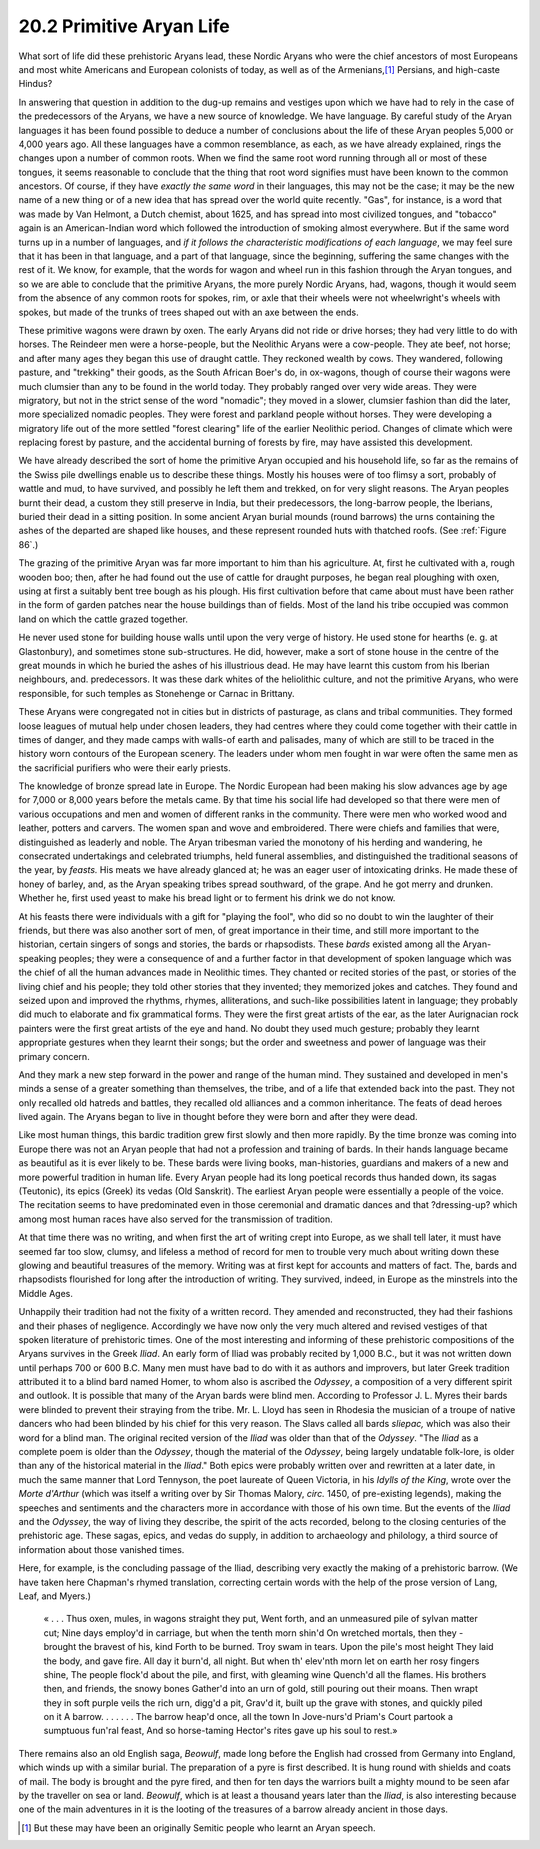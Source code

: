 
20.2 Primitive Aryan Life
================================================================
What sort of life did these prehistoric Aryans lead, these Nordic Aryans who
were the chief ancestors of most Europeans and most white Americans and
European colonists of today, as well as of the Armenians,\ [#fn3]_ Persians,
and high-caste Hindus?

In answering that question in addition to the dug-up remains and vestiges
upon which we have had to rely in the case of the predecessors of the Aryans,
we have a new source of knowledge. We have language. By careful study of the
Aryan languages it has been found possible to deduce a number of conclusions
about the life of these Aryan peoples 5,000 or 4,000 years ago. All these
languages have a common resemblance, as each, as we have already explained,
rings the changes upon a number of common roots. When we find the same root
word running through all or most of these tongues, it seems reasonable to
conclude that the thing that root word signifies must have been known to the
common ancestors. Of course, if they have *exactly the same word* in their
languages, this may not be the case; it may be the new name of a new thing or
of a new idea that has spread over the world quite recently. "Gas", for
instance, is a word that was made by Van Helmont, a Dutch chemist, about
1625, and has spread into most civilized tongues, and "tobacco" again is an
American-Indian word which followed the introduction of smoking almost
everywhere. But if the same word turns up in a number of languages, and *if
it follows the characteristic modifications of each language*, we may feel
sure that it has been in that language, and a part of that language, since
the beginning, suffering the same changes with the rest of it. We know, for
example, that the words for wagon and wheel run in this fashion through the
Aryan tongues, and so we are able to conclude that the primitive Aryans, the
more purely Nordic Aryans, had, wagons, though it would seem from the absence
of any common roots for spokes, rim, or axle that their wheels were not
wheelwright's wheels with spokes, but made of the trunks of trees shaped out
with an axe between the ends.

These primitive wagons were drawn by oxen. The early Aryans did not ride or
drive horses; they had very little to do with horses. The Reindeer men were
a horse-people, but the Neolithic Aryans were a cow-people. They ate beef,
not horse; and after many ages they began this use of draught cattle. They
reckoned wealth by cows. They wandered, following pasture, and "trekking"
their goods, as the South African Boer's do, in ox-wagons, though of course
their wagons were much clumsier than any to be found in the world today. They
probably ranged over very wide areas. They were migratory, but not in the
strict sense of the word "nomadic"; they moved in a slower, clumsier fashion
than did the later, more specialized nomadic peoples. They were forest and
parkland people without horses. They were developing a migratory life out of
the more settled "forest clearing" life of the earlier Neolithic period.
Changes of climate which were replacing forest by pasture, and the accidental
burning of forests by fire, may have assisted this development.

We have already described the sort of home the primitive Aryan occupied and
his household life, so far as the remains of the Swiss pile dwellings enable
us to describe these things. Mostly his houses were of too flimsy a sort,
probably of wattle and mud, to have survived, and possibly he left them and
trekked, on for very slight reasons. The Aryan peoples burnt their dead, a
custom they still preserve in India, but their predecessors, the long-barrow
people, the Iberians, buried their dead in a sitting position. In some
ancient Aryan burial mounds (round barrows) the urns containing the ashes of
the departed are shaped like houses, and these represent rounded huts with
thatched roofs. (See :ref:`Figure 86`.)

The grazing of the primitive Aryan was far more important to him than his
agriculture. At, first he cultivated with a, rough wooden boo; then, after he
had found out the use of cattle for draught purposes, he began real ploughing
with oxen, using at first a suitably bent tree bough as his plough. His first
cultivation before that came about must have been rather in the form of
garden patches near the house buildings than of fields. Most of the land his
tribe occupied was common land on which the cattle grazed together.

He never used stone for building house walls until upon the very verge of
history. He used stone for hearths (e. g. at Glastonbury), and sometimes
stone sub-structures. He did, however, make a sort of stone house in the
centre of the great mounds in which he buried the ashes of his illustrious
dead. He may have learnt this custom from his Iberian neighbours, and.
predecessors. It was these dark whites of the heliolithic culture, and not
the primitive Aryans, who were responsible, for such temples as Stonehenge or
Carnac in Brittany.

These Aryans were congregated not in cities but in districts of pasturage, as
clans and tribal communities. They formed loose leagues of mutual help under
chosen leaders, they had centres where they could come together with their
cattle in times of danger, and they made camps with walls-of earth and
palisades, many of which are still to be traced in the history worn contours
of the European scenery. The leaders under whom men fought in war were often
the same men as the sacrificial purifiers who were their early priests.

The knowledge of bronze spread late in Europe. The Nordic European had been
making his slow advances age by age for 7,000 or 8,000 years before the
metals came. By that time his social life had developed so that there were
men of various occupations and men and women of different ranks in the
community. There were men who worked wood and leather, potters and carvers.
The women span and wove and embroidered. There were chiefs and families that
were, distinguished as leaderly and noble. The Aryan tribesman varied the
monotony of his herding and wandering, he consecrated undertakings and
celebrated triumphs, held funeral assemblies, and distinguished the
traditional seasons of the year, by *feasts.* His meats we have already
glanced at; he was an eager user of intoxicating drinks. He made these of
honey of barley, and, as the Aryan speaking tribes spread southward, of the
grape. And he got merry and drunken. Whether he, first used yeast to make his
bread light or to ferment his drink we do not know.

At his feasts there were individuals with a gift for "playing the fool", who
did so no doubt to win the laughter of their friends, but there was also
another sort of men, of great importance in their time, and still more
important to the historian, certain singers of songs and stories, the bards
or rhapsodists. These *bards* existed among all the Aryan-speaking peoples;
they were a consequence of and a further factor in that development of spoken
language which was the chief of all the human advances made in Neolithic
times. They chanted or recited stories of the past, or stories of the living
chief and his people; they told other stories that they invented; they
memorized jokes and catches. They found and seized upon and improved the
rhythms, rhymes, alliterations, and such-like possibilities latent in
language; they probably did much to elaborate and fix grammatical forms. They
were the first great artists of the ear, as the later Aurignacian rock
painters were the first great artists of the eye and hand. No doubt they used
much gesture; probably they learnt appropriate gestures when they learnt
their songs; but the order and sweetness and power of language was their
primary concern.

And they mark a new step forward in the power and range of the human mind.
They sustained and developed in men's minds a sense of a greater something
than themselves, the tribe, and of a life that extended back into the past.
They not only recalled old hatreds and battles, they recalled old alliances
and a common inheritance. The feats of dead heroes lived again. The Aryans
began to live in thought before they were born and after they were dead.

Like most human things, this bardic tradition grew first slowly and then more
rapidly. By the time bronze was coming into Europe there was not an Aryan
people that had not a profession and training of bards. In their hands
language became as beautiful as it is ever likely to be. These bards were
living books, man-histories, guardians and makers of a new and more powerful
tradition in human life. Every Aryan people had its long poetical records
thus handed down, its sagas (Teutonic), its epics (Greek) its vedas (Old
Sanskrit). The earliest Aryan people were essentially a people of the voice.
The recitation seems to have predominated even in those ceremonial and
dramatic dances and that ?dressing-up? which among most human races have also
served for the transmission of tradition.

At that time there was no writing, and when first the art of writing crept
into Europe, as we shall tell later, it must have seemed far too slow,
clumsy, and lifeless a method of record for men to trouble very much about
writing down these glowing and beautiful treasures of the memory. Writing was
at first kept for accounts and matters of fact. The, bards and rhapsodists
flourished for long after the introduction of writing. They survived, indeed,
in Europe as the minstrels into the Middle Ages.

Unhappily their tradition had not the fixity of a written record. They
amended and reconstructed, they had their fashions and their phases of
negligence. Accordingly we have now only the very much altered and revised
vestiges of that spoken literature of prehistoric times. One of the most
interesting and informing of these prehistoric compositions of the Aryans
survives in the Greek :t:`Iliad`. An early form of Iliad was probably recited by
1,000 B.C., but it was not written down until perhaps 700 or 600 B.C. Many
men must have bad to do with it as authors and improvers, but later Greek
tradition attributed it to a blind bard named Homer, to whom also is ascribed
the :t:`Odyssey`, a composition of a very different spirit and outlook. It is
possible that many of the Aryan bards were blind men. According to Professor
J. L. Myres their bards were blinded to prevent their straying from the
tribe. Mr. L. Lloyd has seen in Rhodesia the musician of a troupe of native
dancers who had been blinded by his chief for this very reason. The Slavs
called all bards *sliepac,* which was also their word for a blind man. The
original recited version of the :t:`Iliad` was older than that of the :t:`Odyssey`.
"The :t:`Iliad` as a complete poem is older than the :t:`Odyssey`, though the
material of the :t:`Odyssey`, being largely undatable folk-lore, is older than
any of the historical material in the :t:`Iliad`." Both epics were probably
written over and rewritten at a later date, in much the same manner that Lord
Tennyson, the poet laureate of Queen Victoria, in his :t:`Idylls of the King`,
wrote over the :t:`Morte d'Arthur` (which was itself a writing over by Sir
Thomas Malory, *circ.* 1450, of pre-existing legends), making the speeches
and sentiments and the characters more in accordance with those of his own
time. But the events of the :t:`Iliad` and the :t:`Odyssey`, the way of living they
describe, the spirit of the acts recorded, belong to the closing centuries of
the prehistoric age. These sagas, epics, and vedas do supply, in addition to
archaeology and philology, a third source of information about those vanished
times.

Here, for example, is the concluding passage of the Iliad, describing very
exactly the making of a prehistoric barrow. (We have taken here Chapman's
rhymed translation, correcting certain words with the help of the prose
version of Lang, Leaf, and Myers.)

    « . . . Thus oxen, mules, in wagons straight they put,
    Went forth, and an unmeasured pile of sylvan matter cut;
    Nine days employ'd in carriage, but when the tenth morn shin'd
    On wretched mortals, then they - brought the bravest of his, kind
    Forth to be burned. Troy swam in tears. Upon the pile's most height
    They laid the body, and gave fire. All day it burn'd, all night.
    But when th' elev'nth morn let on earth her rosy fingers shine,
    The people flock'd about the pile, and first, with gleaming wine
    Quench'd all the flames. His brothers then, and friends, the snowy bones
    Gather'd into an urn of gold, still pouring out their moans.
    Then wrapt they in soft purple veils the rich urn, digg'd a pit,
    Grav'd it, built up the grave with stones, and quickly piled on it
    A barrow. . . .
    . . . The barrow heap'd once, all the town
    In Jove-nurs'd Priam's Court partook a sumptuous fun'ral feast,
    And so horse-taming Hector's rites gave up his soul to rest.»

There remains also an old English saga, :t:`Beowulf`, made long before the
English had crossed from Germany into England, which winds up with a similar
burial. The preparation of a pyre is first described. It is hung round with
shields and coats of mail. The body is brought and the pyre fired, and then
for ten days the warriors built a mighty mound to be seen afar by the
traveller on sea or land. :t:`Beowulf`, which is at least a thousand years later
than the :t:`Iliad`, is also interesting because one of the main adventures in it
is the looting of the treasures of a barrow already ancient in those days.

.. [#fn3] But these may have been an originally Semitic people who learnt an Aryan speech.

